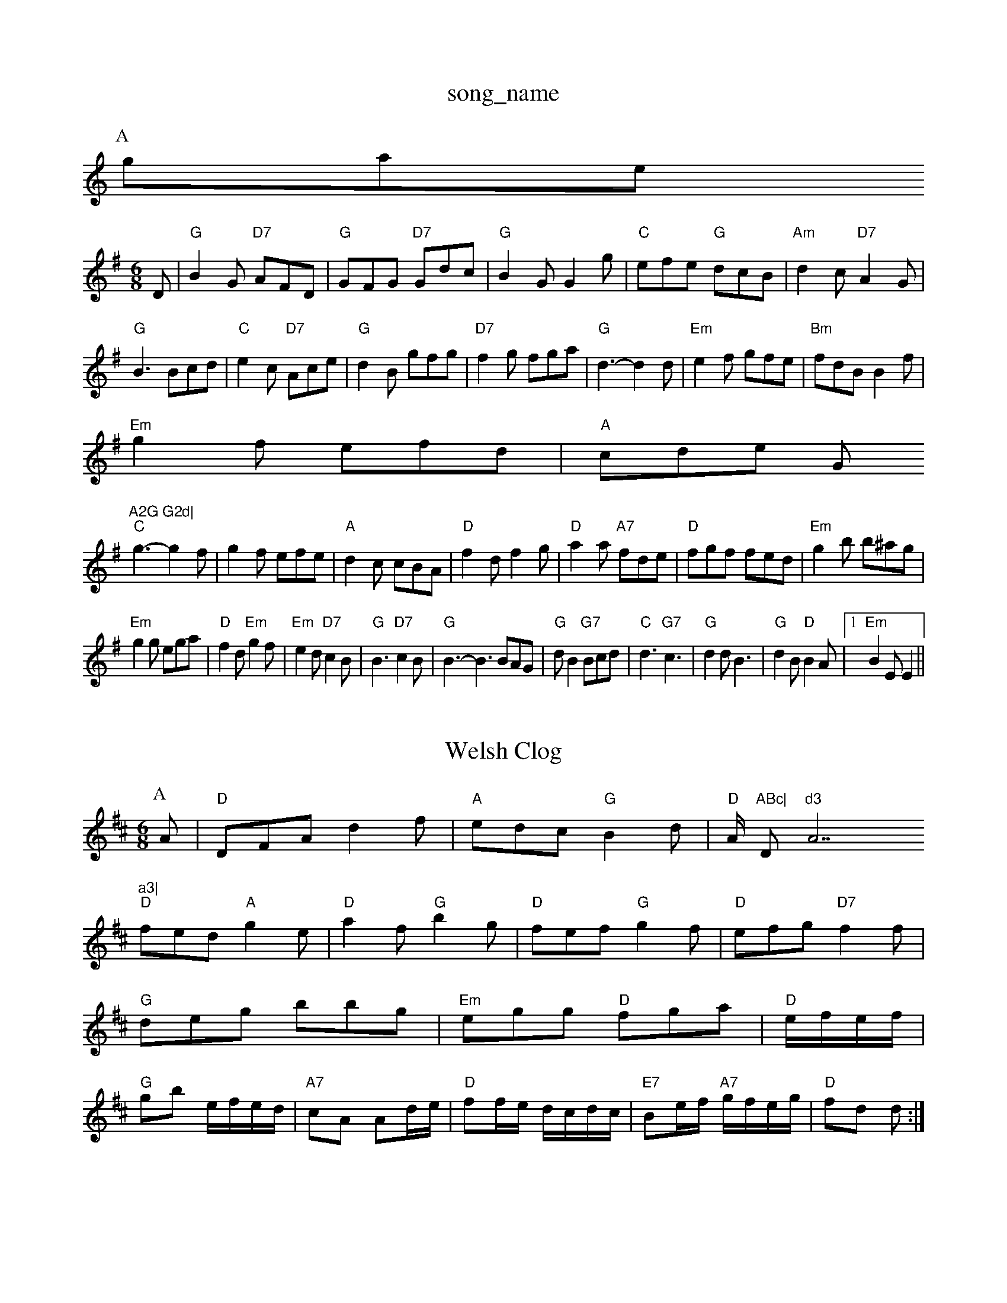 X: 1
T:song_name
K:C
P:A
gase
S:Jimmy MacKay, via EF
M:6/8
K:G
D|"G"B2G "D7"AFD|"G"GFG "D7"Gdc|"G"B2G G2g|"C"efe "G"dcB|"Am"d2c "D7"A2G|
"G"B3 Bcd|"C"e2c "D7"Ace|"G"d2B gfg|"D7"f2g fga-|"G"d3 -d2d |"Em"e2f gfe|"Bm"fdB B2f|
"Em"g2f efd|"A"cde G"A2G G2d|
"C"g3 -g2f|g2f efe|"A"d2c cBA|"D"f2d f2g|"D"a2a "A7"fde|"D"fgf fed|"Em"g2b b^ag|
"Em"g2g ega|"D"f2d "Em"g2f|"Em"e2d "D7"c2B|"G"B3 "D7"c2B|"G"B3 -B3 BAG|"G"dB2 "G7"Bcd|"C"d3 "G7"c3|"G"d2d B3| "G"d2B "D"B2A|[1"Em"B2E E2||
X: 1
T:Welsh Clog
% Nottingham Music Database
S:EF
Y:AB
M:6/8
K:D
P:A
A|"D"DFA d2f|"A"edc "G"B2d|"D"A/2 "ABc|"D"d3 "A7"a3|
"D"fed "A"g2e|"D"a2f "G"b2g|"D"fef "G"g2f|"D"efg "D7"f2f|
"G"deg bbg|"Em"egg "D"fga|"D"e/2f/2e/2f/2|
"G"gb e/2f/2e/2d/2|"A7"cA Ad/2e/2|"D"ff/2e/2 d/2c/2d/2c/2|"E7"Be/2f/2 "A7"g/2f/2e/2g/2|"D"fd d:|
X: 36
T:Spencefie
K:G
P:A
dc|"G"BGDG BGDG|"Am"ABcA "G"G2DB|"C"c3"G"BAG Bcd|"C"EFG "D7"AFD|"G"G3 -G2:|
P:B
|:d|"G"d3 "D7"def|"G"g3 "E7"Bed|"A"c2c "E7"BcB| "A"A2c cBA|
"Em"g2g gfe|"A7"e2d ^c2e|"Am"A2g gfe|"D7"dga aga|"G"bgg age|"G"gab "D7"aga|"Em"bge "D7"e2g/2a/2|
"G"bgb "D"afg|"D"agf "A"efg|"D"agf "A7"edc|"D"dAF D2|
X: 148
T:Johnny's Foffef
% Nottingham Music Database
S:McCusker Brother
M:4/4
L:1/8
R:Hornpipe
K:D
P:A
AG|"D"FDFA dfaf|"G"gfec "A"dcBA|"G"G2BG "D"F2AF|"Em"EDEF "A7"GBAG|"D"(3FEDAD BDAD|
"D"DFAd fedc|"G"BGBe "Em"g2ag|"D"fafd "A7"Bgec|"D"d2f2 d2:|

X: 42
T:G"g3/2f/2e|"G"dAB|"Am"cAF/4G/2A/2G/2|"D"FED|\
"A7"BAG|"D"F2D|"A7/e"E2F|"D/f+"d2c|"G"B2A|"G"B2A|"Em"Bd2|"A7"e3|"A7"dde|"D"f2e|"D"f2d|"G"B3|"D/f+"d3 "A7/e""A2A|"G"G3 B2c||
"G"ded BdB|"G"GBd gdB|"Am"ABc "D7"def|"G"gdB "D7"cAF|"G"G2:|
P:B
g|"Bm"fef "Em"g2f|dB|\
"G"B2 "D7"d2:|
X: 30
T:Steamboat Quickstep
% Nottingham Music Database
S:via PR
M:2/4
L:1/4
K:G
(d/2c/2)|"G"BB/2l
% Nottingham Music Database
Y:AAB
S:Kay Graham|"G"BAB dcB|"D"A2d "A7"=c2A|"D"def "A7"gec|"D"edd d2:|
P:B
e/2f/2|"G"g2g gfe|"D7"f2f fed|"G"g2g gag|
"D"f2g a2f|"G"b2g "D7"f2e|"G"d3 d3|"G"dBg dBG|"Am"c3 "D7"cBA|"G"B2c "D7"DBc|
"G"d^cd B2d|"Em"e2e efg|"A7"a2g Aa|\
K:D
"D"f/2d/2d/2d/2 f/2g/2f/2e/2d/2^d/2|"A7"fe2e/2f/2|"G"g/2f/2e/2c/2 "A7"d/2c/2B/2A/2|
"D"fd fa|"A7"c/2d/2e/2f/2 ga/2g/2|"D"f/2e/2d/2B/2 Ad/2c/2|"G"B/2G/2D/2G/2 B/2d/2g/2d/2|\
"D"c/2d/2A/2d/2 
P:B
|:A|"D"d2e f2a|"G"b2g a2a|"A7"gag "D"f/2e/2f|"G"gd|"D"def "G"gag|"D"fed "A"cBA|"Em"GFG "A7"AFD|
"D"A2d "C"=cBA|"D"def "C"gfe|"G"ded "D7"cBA|"G"GBd g2:|
P:C
|:c|"Gm"ded "C"c2B|"D7"cBc def|
"G"g2g de=f|"Em"e2B2|\
"G7"GABg fdB2|"C"[c3g3]|"C"[e2g2][fa]|
"D"f/2A/2 B/2A/2|"D"d "Bm"e3/4f/4|"Em"e/4d/4c/4B/4 "A"A3/4g/4\
|"D"f/2de/4f/4|"Em"g/2f/2 "D"de/2f/2|
"G"gg/2a/2 "D"gf/2e/2|"Em""C"e/2d/2c/2d/2 "Am"e/2f/2g/2e/2|\
"Dm"ff "G"g2|"D"ff df|"G"e4|"E"ce ec|"E7"B2 ed|"A7"ca -a/2e/2g|
"D"f/2ab/2 a/2f/2d|"D"fase
S:Fiona Maulawhil Rowse
Y:AABABABAB
S:Sharouve Collection, via PR
M:4/4
L:1/4
K:D
F/2|:"A"e/2A/2A/2e/2 ee/2f/2|"E"g/2A/2B/2B/2 gf/2e/2|
"A"f/2e/2d/2B/2 A/2c/2e/2a/2|"A"g/2e/2a/2f/2 e/2a/2c/2e/2|"D"f/2e/2d/2f/2 "A"e/2A/2c/2A/2|\
 [1"E"B/2A/2G/2B/2 "A"A3/2B/2||
X: |
X: 64
T:La i thingham Music Database
Y:AABAC
S:McCusker